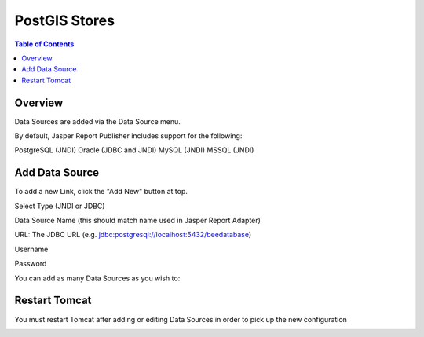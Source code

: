 .. This is a comment. Note how any initial comments are moved by
   transforms to after the document title, subtitle, and docinfo.

.. demo.rst from: http://docutils.sourceforge.net/docs/user/rst/demo.txt

.. |EXAMPLE| image:: static/yi_jing_01_chien.jpg
   :width: 1em

**********************
PostGIS Stores
**********************

.. contents:: Table of Contents
Overview
==================

Data Sources are added via the Data Source menu.

By default, Jasper Report Publisher includes support for the following:

PostgreSQL (JNDI)
Oracle (JDBC and JNDI)
MySQL (JNDI)
MSSQL (JNDI)

Add Data Source
================

To add a new Link, click the "Add New" button at top.

.. image:: ../../_static/data-source-1.png

Select Type (JNDI or JDBC)

Data Source Name (this should match name used in Jasper Report Adapter)

URL: The JDBC URL (e.g. jdbc:postgresql://localhost:5432/beedatabase)

Username

Password

You can add as many Data Sources as you wish to:

.. image:: ../../_static/data-source-2.png

Restart Tomcat
================

You must restart Tomcat after adding or editing Data Sources in order to pick up the new configuration

.. image:: ../../_static/tomcat-restart.png









